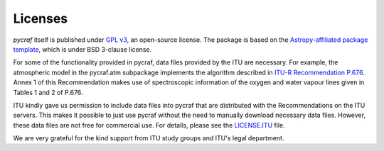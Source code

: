 Licenses
========

`pycraf` itself is published under `GPL v3 <https://www.github.com/bwinkel/pycraf/blob/master/COPYING>`_, an open-source license. The package is based on the `Astropy-affiliated package template <https://github.com/astropy/package-template>`_, which is under BSD 3-clause license.

For some of the functionality provided in pycraf, data files provided by the
ITU are necessary. For example, the atmospheric model in the pycraf.atm
subpackage implements the algorithm described in `ITU-R Recommendation P.676 <https://www.itu.int/rec/R-REC-P.676-10-201309-S/en>`_.
Annex 1 of this Recommendation makes use of spectroscopic information of the
oxygen and water vapour lines given in Tables 1 and 2 of P.676.

ITU kindly gave us permission to include data files into pycraf that are
distributed with the Recommendations on the ITU servers. This makes it possible
to just use pycraf without the need to manually download necessary data files.
However, these data files are not free for commercial use. For details, please
see the `LICENSE.ITU <https://www.github.com/bwinkel/pycraf/blob/master/LICENSE.ITU>`_ file.

We are very grateful for the kind support from ITU study groups and ITU's
legal department.
